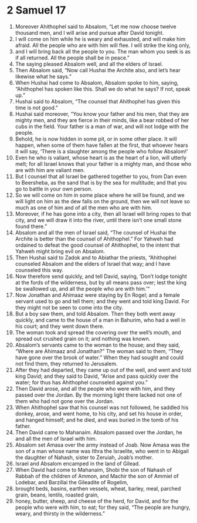 ﻿
* 2 Samuel 17
1. Moreover Ahithophel said to Absalom, “Let me now choose twelve thousand men, and I will arise and pursue after David tonight. 
2. I will come on him while he is weary and exhausted, and will make him afraid. All the people who are with him will flee. I will strike the king only, 
3. and I will bring back all the people to you. The man whom you seek is as if all returned. All the people shall be in peace.” 
4. The saying pleased Absalom well, and all the elders of Israel. 
5. Then Absalom said, “Now call Hushai the Archite also, and let’s hear likewise what he says.” 
6. When Hushai had come to Absalom, Absalom spoke to him, saying, “Ahithophel has spoken like this. Shall we do what he says? If not, speak up.” 
7. Hushai said to Absalom, “The counsel that Ahithophel has given this time is not good.” 
8. Hushai said moreover, “You know your father and his men, that they are mighty men, and they are fierce in their minds, like a bear robbed of her cubs in the field. Your father is a man of war, and will not lodge with the people. 
9. Behold, he is now hidden in some pit, or in some other place. It will happen, when some of them have fallen at the first, that whoever hears it will say, ‘There is a slaughter among the people who follow Absalom!’ 
10. Even he who is valiant, whose heart is as the heart of a lion, will utterly melt; for all Israel knows that your father is a mighty man, and those who are with him are valiant men. 
11. But I counsel that all Israel be gathered together to you, from Dan even to Beersheba, as the sand that is by the sea for multitude; and that you go to battle in your own person. 
12. So we will come on him in some place where he will be found, and we will light on him as the dew falls on the ground, then we will not leave so much as one of him and of all the men who are with him. 
13. Moreover, if he has gone into a city, then all Israel will bring ropes to that city, and we will draw it into the river, until there isn’t one small stone found there.” 
14. Absalom and all the men of Israel said, “The counsel of Hushai the Archite is better than the counsel of Ahithophel.” For Yahweh had ordained to defeat the good counsel of Ahithophel, to the intent that Yahweh might bring evil on Absalom. 
15. Then Hushai said to Zadok and to Abiathar the priests, “Ahithophel counseled Absalom and the elders of Israel that way; and I have counseled this way. 
16. Now therefore send quickly, and tell David, saying, ‘Don’t lodge tonight at the fords of the wilderness, but by all means pass over; lest the king be swallowed up, and all the people who are with him.’” 
17. Now Jonathan and Ahimaaz were staying by En Rogel; and a female servant used to go and tell them; and they went and told king David. For they might not be seen to come into the city. 
18. But a boy saw them, and told Absalom. Then they both went away quickly, and came to the house of a man in Bahurim, who had a well in his court; and they went down there. 
19. The woman took and spread the covering over the well’s mouth, and spread out crushed grain on it; and nothing was known. 
20. Absalom’s servants came to the woman to the house; and they said, “Where are Ahimaaz and Jonathan?” The woman said to them, “They have gone over the brook of water.” When they had sought and could not find them, they returned to Jerusalem. 
21. After they had departed, they came up out of the well, and went and told king David; and they said to David, “Arise and pass quickly over the water; for thus has Ahithophel counseled against you.” 
22. Then David arose, and all the people who were with him, and they passed over the Jordan. By the morning light there lacked not one of them who had not gone over the Jordan. 
23. When Ahithophel saw that his counsel was not followed, he saddled his donkey, arose, and went home, to his city, and set his house in order, and hanged himself; and he died, and was buried in the tomb of his father. 
24. Then David came to Mahanaim. Absalom passed over the Jordan, he and all the men of Israel with him. 
25. Absalom set Amasa over the army instead of Joab. Now Amasa was the son of a man whose name was Ithra the Israelite, who went in to Abigail the daughter of Nahash, sister to Zeruiah, Joab’s mother. 
26. Israel and Absalom encamped in the land of Gilead. 
27. When David had come to Mahanaim, Shobi the son of Nahash of Rabbah of the children of Ammon, and Machir the son of Ammiel of Lodebar, and Barzillai the Gileadite of Rogelim, 
28. brought beds, basins, earthen vessels, wheat, barley, meal, parched grain, beans, lentils, roasted grain, 
29. honey, butter, sheep, and cheese of the herd, for David, and for the people who were with him, to eat; for they said, “The people are hungry, weary, and thirsty in the wilderness.” 
